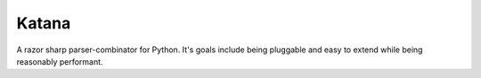 Katana
======

A razor sharp parser-combinator for Python. It's goals
include being pluggable and easy to extend while being
reasonably performant.
